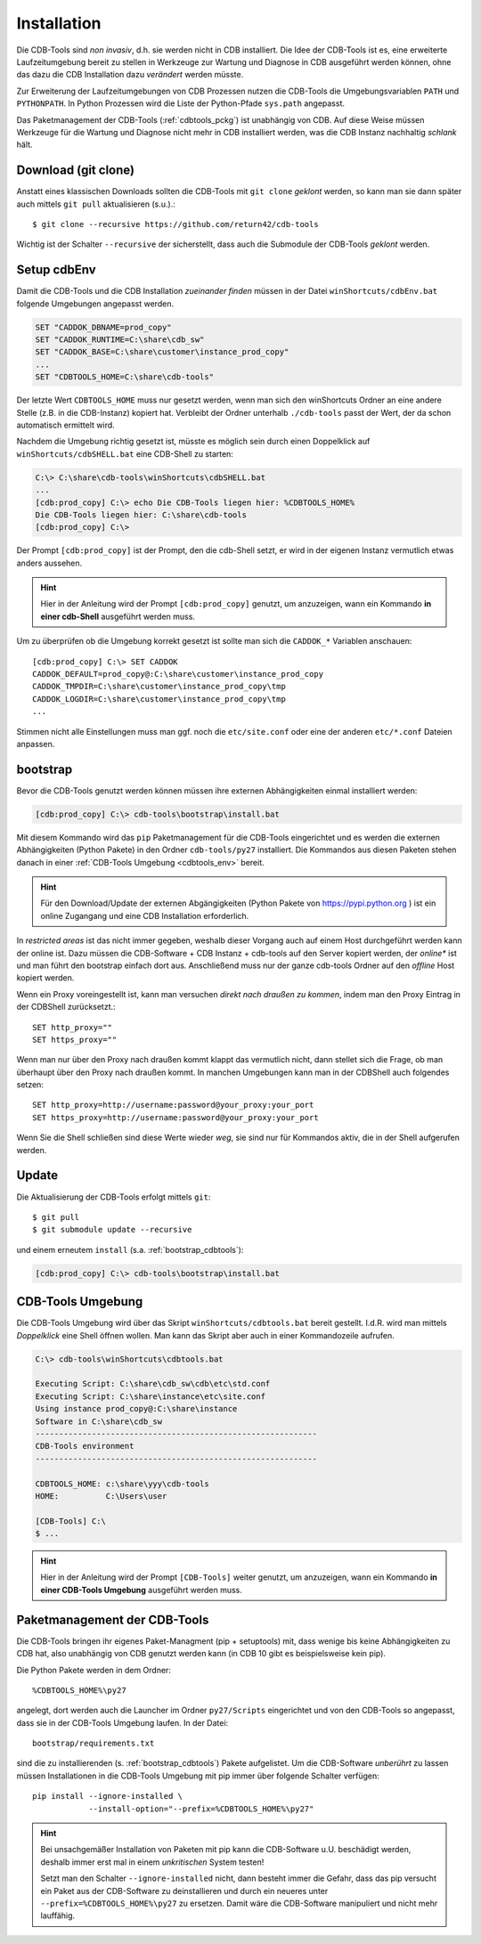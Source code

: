 .. -*- coding: utf-8; mode: rst -*-

.. _install_cdbtools:

============
Installation
============

Die CDB-Tools sind *non invasiv*, d.h. sie werden nicht in CDB installiert.  Die
Idee der CDB-Tools ist es, eine erweiterte Laufzeitumgebung bereit zu stellen in
Werkzeuge zur Wartung und Diagnose in CDB ausgeführt werden können, ohne das
dazu die CDB Installation dazu *verändert* werden müsste.

Zur Erweiterung der Laufzeitumgebungen von CDB Prozessen nutzen die CDB-Tools
die Umgebungsvariablen ``PATH`` und ``PYTHONPATH``. In Python Prozessen wird die
Liste der Python-Pfade ``sys.path`` angepasst.

Das Paketmanagement der CDB-Tools (:ref:`cdbtools_pckg`) ist unabhängig von CDB.
Auf diese Weise müssen Werkzeuge für die Wartung und Diagnose nicht mehr in CDB
installiert werden, was die CDB Instanz nachhaltig *schlank* hält.

.. _get_cdbtools:

Download (git clone)
====================

Anstatt eines klassischen Downloads sollten die CDB-Tools mit ``git clone``
*geklont* werden, so kann man sie dann später auch mittels ``git pull``
aktualisieren (s.u.).::

  $ git clone --recursive https://github.com/return42/cdb-tools

Wichtig ist der Schalter ``--recursive`` der sicherstellt, dass auch die
Submodule der CDB-Tools *geklont* werden.

.. _setup_cdbenv:

Setup cdbEnv
============

Damit die CDB-Tools und die CDB Installation *zueinander finden* müssen in der
Datei ``winShortcuts/cdbEnv.bat`` folgende Umgebungen angepasst werden.

.. code-block:: dosbatch

   SET "CADDOK_DBNAME=prod_copy"
   SET "CADDOK_RUNTIME=C:\share\cdb_sw"
   SET "CADDOK_BASE=C:\share\customer\instance_prod_copy"
   ...
   SET "CDBTOOLS_HOME=C:\share\cdb-tools"

Der letzte Wert ``CDBTOOLS_HOME`` muss nur gesetzt werden, wenn man sich den
winShortcuts Ordner an eine andere Stelle (z.B. in die CDB-Instanz) kopiert hat.
Verbleibt der Ordner unterhalb ``./cdb-tools`` passt der Wert, der da schon
automatisch ermittelt wird.

Nachdem die Umgebung richtig gesetzt ist, müsste es möglich sein durch einen
Doppelklick auf ``winShortcuts/cdbSHELL.bat`` eine CDB-Shell zu starten:

.. code-block:: dosbatch

  C:\> C:\share\cdb-tools\winShortcuts\cdbSHELL.bat
  ...
  [cdb:prod_copy] C:\> echo Die CDB-Tools liegen hier: %CDBTOOLS_HOME%
  Die CDB-Tools liegen hier: C:\share\cdb-tools
  [cdb:prod_copy] C:\>

Der Prompt ``[cdb:prod_copy]`` ist der Prompt, den die cdb-Shell setzt, er wird
in der eigenen Instanz vermutlich etwas anders aussehen.

.. hint::

   Hier in der Anleitung wird der Prompt ``[cdb:prod_copy]`` genutzt, um
   anzuzeigen, wann ein Kommando **in einer cdb-Shell** ausgeführt werden muss.

Um zu überprüfen ob die Umgebung korrekt gesetzt ist sollte man sich die
``CADDOK_*`` Variablen anschauen::

  [cdb:prod_copy] C:\> SET CADDOK
  CADDOK_DEFAULT=prod_copy@:C:\share\customer\instance_prod_copy
  CADDOK_TMPDIR=C:\share\customer\instance_prod_copy\tmp
  CADDOK_LOGDIR=C:\share\customer\instance_prod_copy\tmp
  ...

Stimmen nicht alle Einstellungen muss man ggf. noch die ``etc/site.conf`` oder
eine der anderen ``etc/*.conf`` Dateien anpassen.

.. _bootstrap_cdbtools:

bootstrap
=========

Bevor die CDB-Tools genutzt werden können müssen ihre externen Abhängigkeiten
einmal installiert werden:

.. code-block:: dosbatch

  [cdb:prod_copy] C:\> cdb-tools\bootstrap\install.bat

Mit diesem Kommando wird das ``pip`` Paketmanagement für die CDB-Tools
eingerichtet und es werden die externen Abhängigkeiten (Python Pakete) in den
Ordner ``cdb-tools/py27`` installiert. Die Kommandos aus diesen Paketen stehen
danach in einer :ref:`CDB-Tools Umgebung <cdbtools_env>` bereit.

.. hint::

   Für den Download/Update der externen Abgängigkeiten (Python Pakete von
   https://pypi.python.org ) ist ein online Zugangang und eine CDB Installation
   erforderlich.

In *restricted areas* ist das nicht immer gegeben, weshalb dieser Vorgang auch
auf einem Host durchgeführt werden kann der online ist. Dazu müssen die
CDB-Software + CDB Instanz + cdb-tools auf den Server kopiert werden, der
*online** ist und man führt den bootstrap einfach dort aus. Anschließend muss
nur der ganze cdb-tools Ordner auf den *offline* Host kopiert werden.

Wenn ein Proxy voreingestellt ist, kann man versuchen *direkt nach draußen zu
kommen*, indem man den Proxy Eintrag in der CDBShell zurücksetzt.::

 SET http_proxy=""
 SET https_proxy=""

Wenn man nur über den Proxy nach draußen kommt klappt das vermutlich nicht, dann
stellet sich die Frage, ob man überhaupt über den Proxy nach draußen kommt. In
manchen Umgebungen kann man in der CDBShell auch folgendes setzen::

 SET http_proxy=http://username:password@your_proxy:your_port
 SET https_proxy=http://username:password@your_proxy:your_port

Wenn Sie die Shell schließen sind diese Werte wieder *weg*, sie sind
nur für Kommandos aktiv, die in der Shell aufgerufen werden.

.. _update_cdbtools:

Update
======

Die Aktualisierung der CDB-Tools erfolgt mittels ``git``::

   $ git pull
   $ git submodule update --recursive

und einem erneutem ``install`` (s.a. :ref:`bootstrap_cdbtools`):

.. code-block:: dosbatch

  [cdb:prod_copy] C:\> cdb-tools\bootstrap\install.bat


.. _cdbtools_env:

CDB-Tools Umgebung
==================

Die CDB-Tools Umgebung wird über das Skript ``winShortcuts/cdbtools.bat`` bereit
gestellt. I.d.R. wird man mittels *Doppelklick* eine Shell öffnen wollen. Man
kann das Skript aber auch in einer Kommandozeile aufrufen.

.. code-block:: dosbatch

   C:\> cdb-tools\winShortcuts\cdbtools.bat

   Executing Script: C:\share\cdb_sw\cdb\etc\std.conf
   Executing Script: C:\share\instance\etc\site.conf
   Using instance prod_copy@:C:\share\instance
   Software in C:\share\cdb_sw
   ------------------------------------------------------------
   CDB-Tools environment
   ------------------------------------------------------------

   CDBTOOLS_HOME: c:\share\yyy\cdb-tools
   HOME:          C:\Users\user

   [CDB-Tools] C:\
   $ ...

.. hint::

   Hier in der Anleitung wird der Prompt ``[CDB-Tools]`` weiter genutzt, um
   anzuzeigen, wann ein Kommando **in einer CDB-Tools Umgebung** ausgeführt
   werden muss.

.. _cdbtools_pckg:

Paketmanagement der CDB-Tools
=============================

Die CDB-Tools bringen ihr eigenes Paket-Managment (pip + setuptools) mit, dass
wenige bis keine Abhängigkeiten zu CDB hat, also unabhängig von CDB genutzt
werden kann (in CDB 10 gibt es beispielsweise kein pip).

Die Python Pakete werden in dem Ordner::

  %CDBTOOLS_HOME%\py27

angelegt, dort werden auch die Launcher im Ordner ``py27/Scripts`` eingerichtet
und von den CDB-Tools so angepasst, dass sie in der CDB-Tools Umgebung laufen.
In der Datei::

  bootstrap/requirements.txt

sind die zu installierenden (s. :ref:`bootstrap_cdbtools`) Pakete aufgelistet.
Um die CDB-Software *unberührt* zu lassen müssen Installationen in die CDB-Tools
Umgebung mit pip immer über folgende Schalter verfügen::


  pip install --ignore-installed \
              --install-option="--prefix=%CDBTOOLS_HOME%\py27" 

.. hint::

   Bei unsachgemäßer Installation von Paketen mit pip kann die CDB-Software
   u.U. beschädigt werden, deshalb immer erst mal in einem *unkritischen* System
   testen!

   Setzt man den Schalter ``--ignore-installed`` nicht, dann besteht immer die
   Gefahr, dass das pip versucht ein Paket aus der CDB-Software zu
   deinstallieren und durch ein neueres unter ``--prefix=%CDBTOOLS_HOME%\py27``
   zu ersetzen. Damit wäre die CDB-Software manipuliert und nicht mehr
   lauffähig.

   

